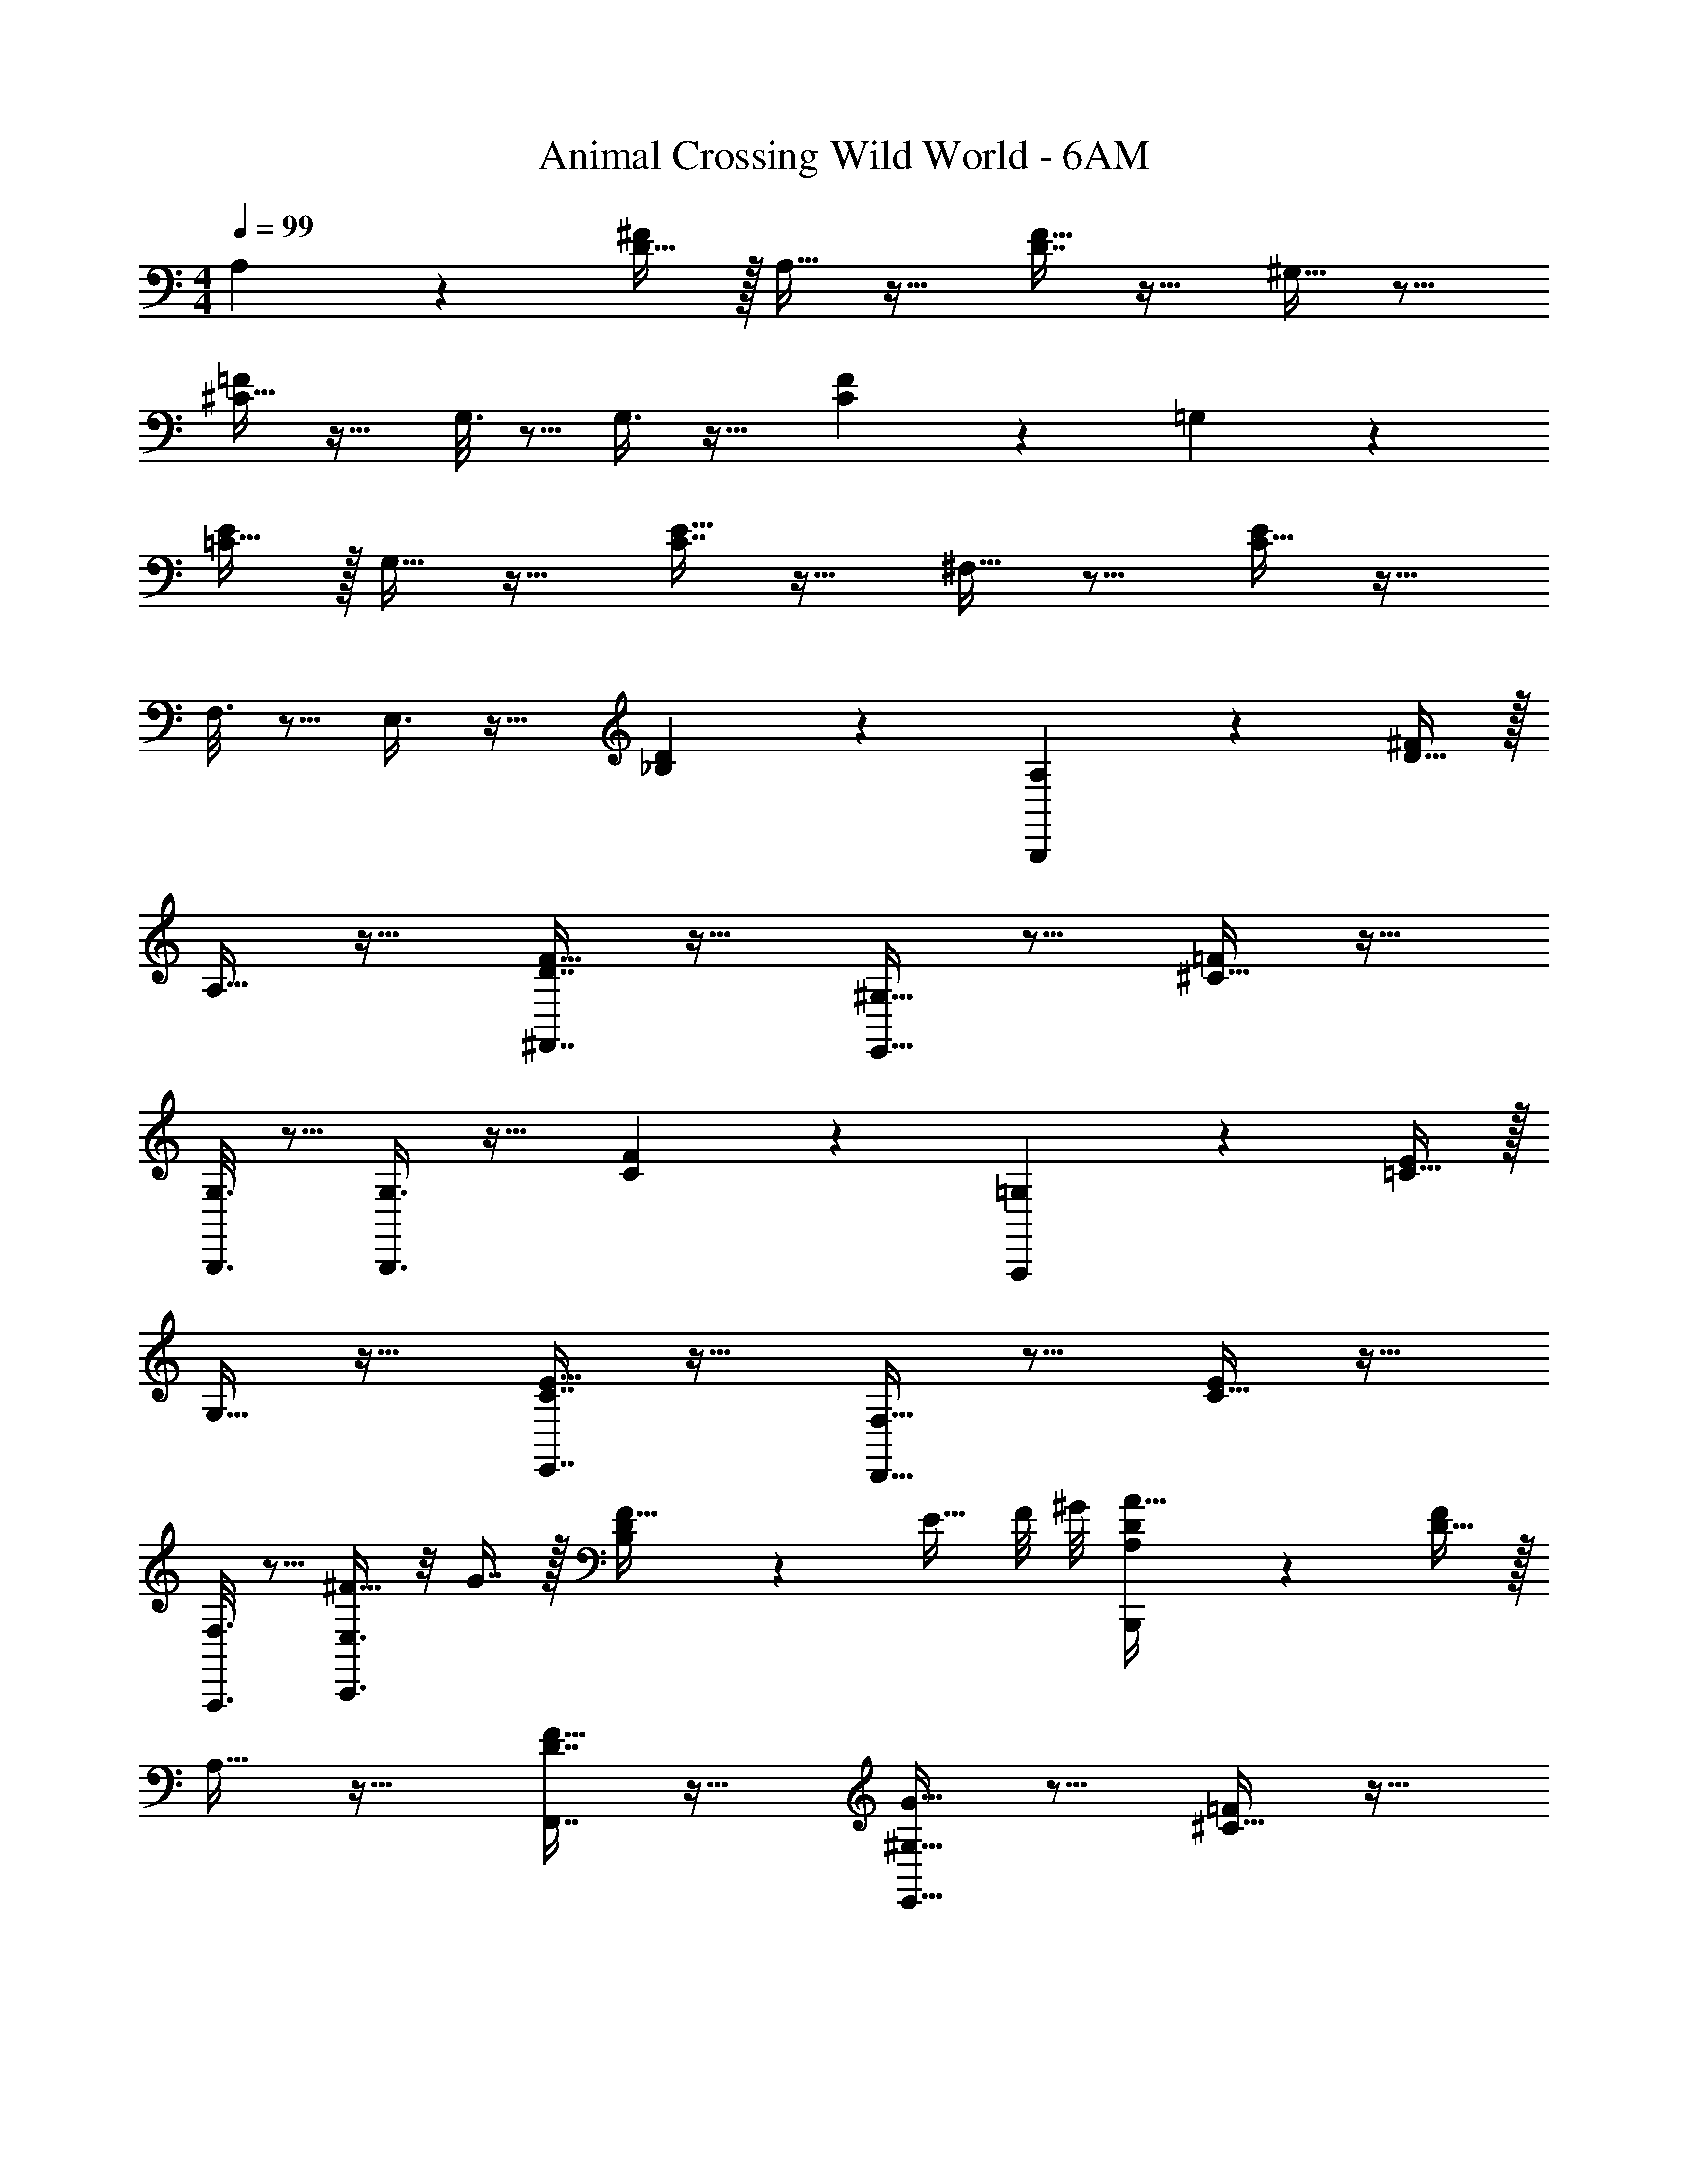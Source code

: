 X: 1
T: Animal Crossing Wild World - 6AM
Z: ABC Generated by Starbound Composer
L: 1/4
M: 4/4
Q: 1/4=99
K: C
A,3/7 z135/224 [D15/32^F/] z/32 A,15/32 z17/32 [D7/16F15/32] z17/32 ^G,15/32 z9/16 
[^C15/32=F/] z17/32 G,3/16 z5/16 G,3/8 z19/32 [C2/5F2/5] z3/5 =G,3/7 z135/224 
[=C15/32E/] z/32 G,15/32 z17/32 [C7/16E15/32] z17/32 ^F,15/32 z9/16 [C15/32E/] z17/32 
F,3/16 z5/16 E,3/8 z19/32 [_B,2/5D2/5] z3/5 [A,3/7B,,,3/7] z135/224 [D15/32^F/] z/32 
A,15/32 z17/32 [D7/16^F,,7/16F15/32] z17/32 [^G,15/32E,,15/32] z9/16 [^C15/32=F/] z17/32 
[G,3/16B,,,3/16] z5/16 [G,3/8B,,,3/8] z19/32 [C2/5F2/5] z3/5 [=G,3/7A,,,3/7] z135/224 [=C15/32E/] z/32 
G,15/32 z17/32 [C7/16E,,7/16E15/32] z17/32 [F,15/32D,,15/32] z9/16 [C15/32E/] z17/32 
[F,3/16A,,,3/16] z5/16 [E,3/8C,,3/8^F15/32] z/8 G7/16 z/32 [B,2/5D2/5F15/32] z/10 [z/4E15/32] F/8 ^G/8 [A,3/7D3/7B,,,3/7A111/32] z135/224 [D15/32F/] z/32 
A,15/32 z17/32 [D7/16F,,7/16F15/32] z17/32 [G15/32^G,15/32E,,15/32] z9/16 [^C15/32=F/] z17/32 
[G,3/16B,,,3/16] z5/16 [G,3/8B,,,3/8] z19/32 [F3/20C2/5] z3/5 E/8 ^F/8 [=G,3/7A,,,3/7=G111/32] z135/224 [=C15/32E/] z/32 
G,15/32 z17/32 [C7/16E,,7/16E15/32] z17/32 [F15/32F,15/32D,,15/32] z9/16 [C15/32E/] z17/32 
[F,3/16A,,,3/16] z5/16 [E,3/8C,,3/8F15/32] z/8 G7/16 z/32 [B,2/5D2/5F15/32] z/10 [z/4E15/32] F/8 ^G/8 [A,3/7D3/7B,,,3/7A111/32] z135/224 [D15/32F/] z/32 
A,15/32 z17/32 [D7/16F,,7/16F15/32] z17/32 [G15/32^G,15/32E,,15/32] z9/16 [^C15/32=F/] z17/32 
[G,3/16B,,,3/16] z5/16 [G,3/8B,,,3/8] z19/32 [F3/20C2/5] z29/40 ^F/8 [=G,3/7=C3/7E3/7A,,,3/7=G111/32] z135/224 [G,37/96C37/96E37/96A,,,37/96] z107/96 
[E15/32G,49/96C49/96A,,,49/96] z/ [F15/32G,17/32C17/32E17/32D,,17/32] z25/16 [F,15/32D/] z/32 [D3/8B3/8] z19/32 
[C2/5A2/5] z3/5 [F,3/7A,3/7D3/7] z135/224 [D15/32F/] z/32 A,15/32 z17/32 [D7/16F15/32] z17/32 
^G,15/32 z9/16 [^C15/32=F/] z17/32 G,3/16 z5/16 G,3/8 z19/32 [C2/5F2/5] z3/5 
=G,3/7 z135/224 [=C15/32E/] z/32 G,15/32 z17/32 [C7/16E15/32] z17/32 F,15/32 z9/16 
[C15/32E/] z17/32 F,3/16 z5/16 E,3/8 z19/32 [B,2/5D2/5] z3/5 A,3/7 z135/224 
[D15/32^F/] z/32 A,15/32 z17/32 [D7/16F15/32] z17/32 ^G,15/32 z9/16 [^C15/32=F/] z17/32 
G,3/16 z5/16 G,3/8 z19/32 [C2/5F2/5] z3/5 =G,3/7 z135/224 [=C15/32E/] z/32 
G,15/32 z17/32 [C7/16E15/32] z17/32 F,15/32 z9/16 [C15/32E/] z17/32 
F,3/16 z5/16 E,3/8 z19/32 [B,2/5D2/5] 
